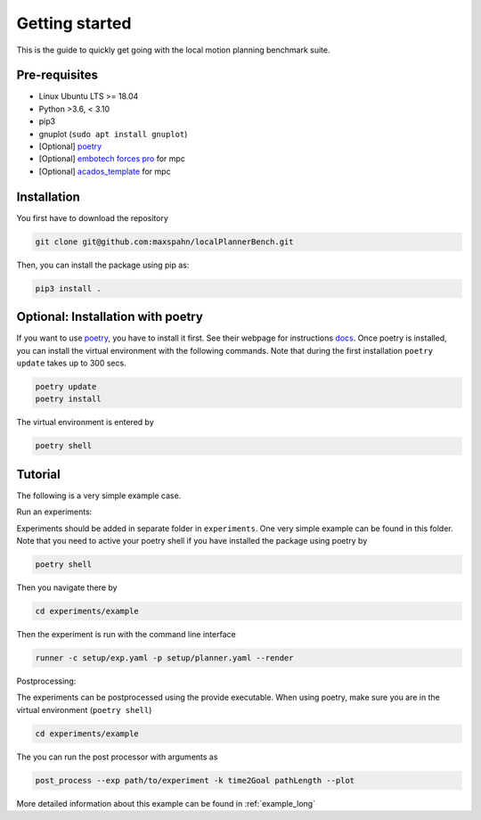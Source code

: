 Getting started
=====================================

This is the guide to quickly get going with the local motion planning benchmark suite.


Pre-requisites
-----------------

- Linux Ubuntu LTS >= 18.04
- Python >3.6, < 3.10
- pip3
- gnuplot (``sudo apt install gnuplot``)
- [Optional] `poetry <https://python-poetry.org/docs/>`_
- [Optional] `embotech forces pro <https://www.embotech.com/products/forcespro/overview/>`_ for mpc
- [Optional] `acados_template <https://github.com/acados/acados/tree/master/interfaces/acados_template>`_ for mpc


Installation
------------

You first have to download the repository

.. code:: bash

    git clone git@github.com:maxspahn/localPlannerBench.git

Then, you can install the package using pip as:

.. code:: bash

    pip3 install .

Optional: Installation with poetry
------------------------------------

If you want to use `poetry <https://python-poetry.org/docs/>`_, you have
to install it first. See their webpage for instructions
`docs <https://python-poetry.org/docs/>`_. Once poetry is installed, you can
install the virtual environment with the following commands. Note that during 
the first installation ``poetry update`` takes up to 300 secs.

.. code:: bash

    poetry update
    poetry install

The virtual environment is entered by

.. code:: bash

    poetry shell

Tutorial
------------

The following is a very simple example case.

Run an experiments:

Experiments should be added in separate folder in ``experiments``. 
One very simple example can be found in this folder.
Note that you need to active your poetry shell if you have installed the package using
poetry by

.. code:: bash

    poetry shell

Then you navigate there by

.. code:: bash

    cd experiments/example

Then the experiment is run with the command line interface

.. code:: bash

    runner -c setup/exp.yaml -p setup/planner.yaml --render

Postprocessing:

The experiments can be postprocessed using the provide executable. When
using poetry, make sure you are in the virtual environment (``poetry shell``)

.. code:: bash

    cd experiments/example

The you can run the post processor with arguments as

.. code:: bash

    post_process --exp path/to/experiment -k time2Goal pathLength --plot

More detailed information about this example can be found in :ref:`example_long`
